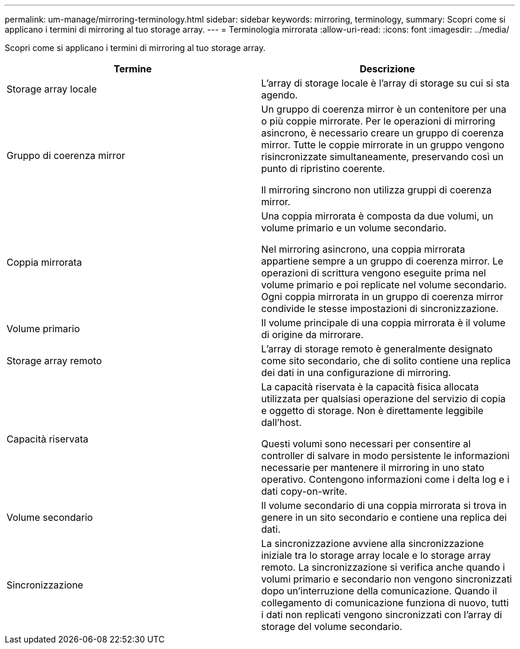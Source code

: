 ---
permalink: um-manage/mirroring-terminology.html 
sidebar: sidebar 
keywords: mirroring, terminology, 
summary: Scopri come si applicano i termini di mirroring al tuo storage array. 
---
= Terminologia mirrorata
:allow-uri-read: 
:icons: font
:imagesdir: ../media/


[role="lead"]
Scopri come si applicano i termini di mirroring al tuo storage array.

|===
| Termine | Descrizione 


 a| 
Storage array locale
 a| 
L'array di storage locale è l'array di storage su cui si sta agendo.



 a| 
Gruppo di coerenza mirror
 a| 
Un gruppo di coerenza mirror è un contenitore per una o più coppie mirrorate. Per le operazioni di mirroring asincrono, è necessario creare un gruppo di coerenza mirror. Tutte le coppie mirrorate in un gruppo vengono risincronizzate simultaneamente, preservando così un punto di ripristino coerente.

Il mirroring sincrono non utilizza gruppi di coerenza mirror.



 a| 
Coppia mirrorata
 a| 
Una coppia mirrorata è composta da due volumi, un volume primario e un volume secondario.

Nel mirroring asincrono, una coppia mirrorata appartiene sempre a un gruppo di coerenza mirror. Le operazioni di scrittura vengono eseguite prima nel volume primario e poi replicate nel volume secondario. Ogni coppia mirrorata in un gruppo di coerenza mirror condivide le stesse impostazioni di sincronizzazione.



 a| 
Volume primario
 a| 
Il volume principale di una coppia mirrorata è il volume di origine da mirrorare.



 a| 
Storage array remoto
 a| 
L'array di storage remoto è generalmente designato come sito secondario, che di solito contiene una replica dei dati in una configurazione di mirroring.



 a| 
Capacità riservata
 a| 
La capacità riservata è la capacità fisica allocata utilizzata per qualsiasi operazione del servizio di copia e oggetto di storage. Non è direttamente leggibile dall'host.

Questi volumi sono necessari per consentire al controller di salvare in modo persistente le informazioni necessarie per mantenere il mirroring in uno stato operativo. Contengono informazioni come i delta log e i dati copy-on-write.



 a| 
Volume secondario
 a| 
Il volume secondario di una coppia mirrorata si trova in genere in un sito secondario e contiene una replica dei dati.



 a| 
Sincronizzazione
 a| 
La sincronizzazione avviene alla sincronizzazione iniziale tra lo storage array locale e lo storage array remoto. La sincronizzazione si verifica anche quando i volumi primario e secondario non vengono sincronizzati dopo un'interruzione della comunicazione. Quando il collegamento di comunicazione funziona di nuovo, tutti i dati non replicati vengono sincronizzati con l'array di storage del volume secondario.

|===